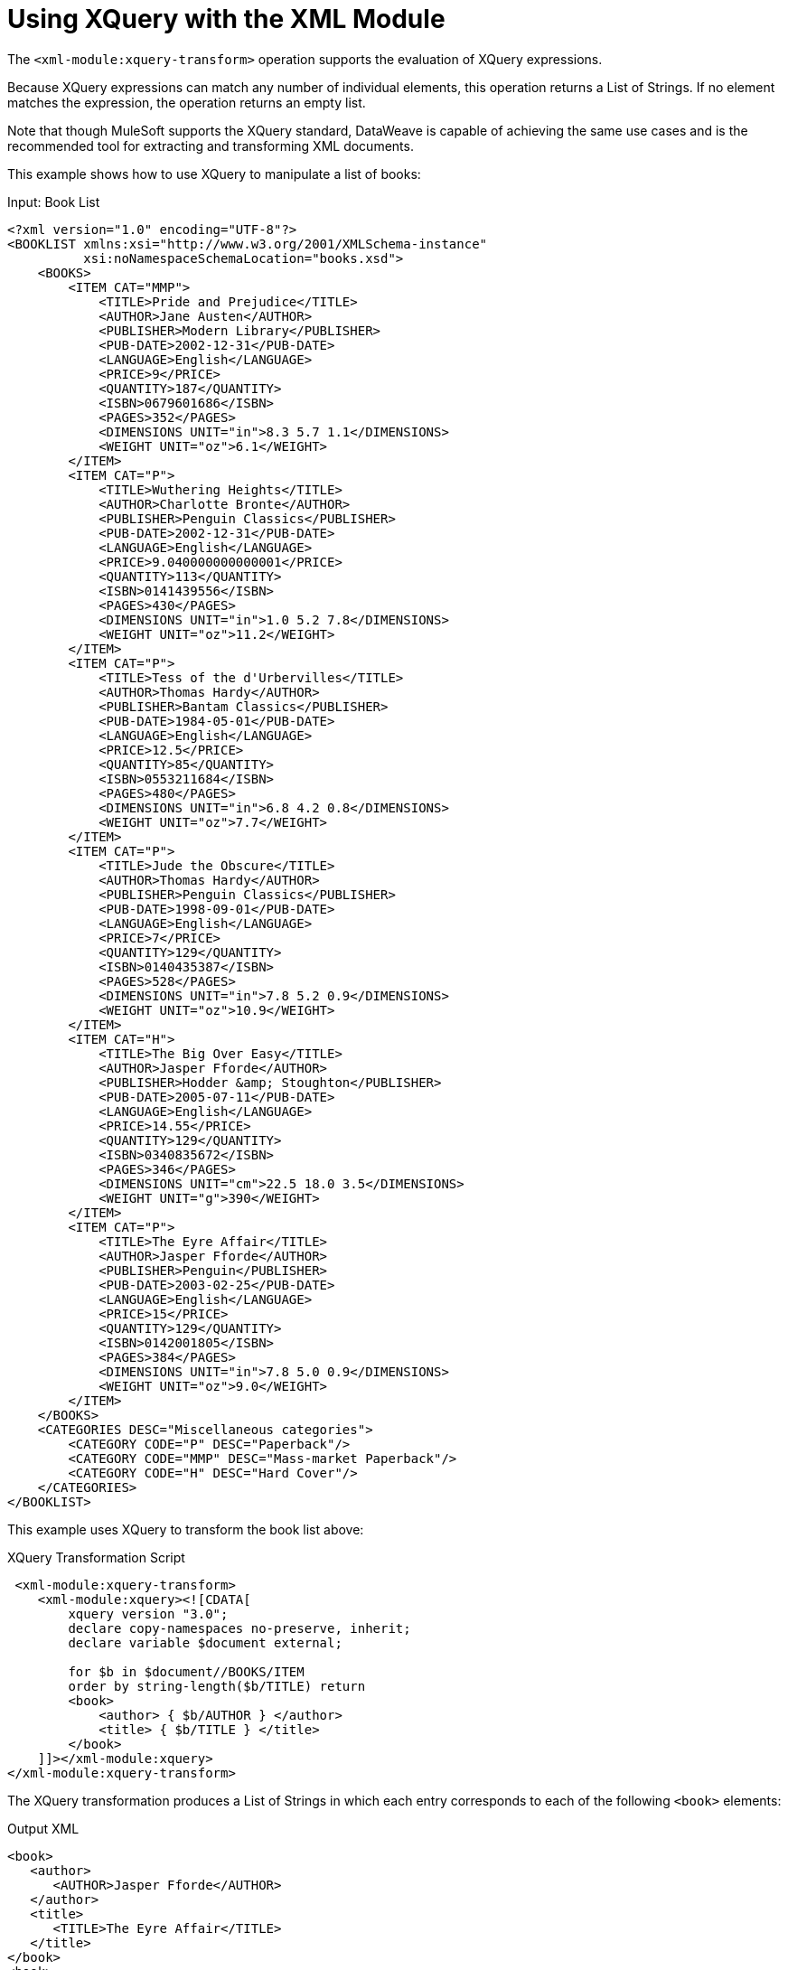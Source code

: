 = Using XQuery with the XML Module
:keywords: XML, XQuery

The `<xml-module:xquery-transform>` operation supports the evaluation of XQuery expressions.

Because XQuery expressions can match any number of individual elements, this operation returns a List of Strings. If no element matches the expression, the operation returns an empty list.

Note that though MuleSoft supports the XQuery standard, DataWeave is capable of achieving the same use cases and is the recommended tool for extracting and transforming XML documents.

This example shows how to use XQuery to manipulate a list of books:

.Input: Book List
[source, xml, linenums]
----
<?xml version="1.0" encoding="UTF-8"?>
<BOOKLIST xmlns:xsi="http://www.w3.org/2001/XMLSchema-instance"
          xsi:noNamespaceSchemaLocation="books.xsd">
    <BOOKS>
        <ITEM CAT="MMP">
            <TITLE>Pride and Prejudice</TITLE>
            <AUTHOR>Jane Austen</AUTHOR>
            <PUBLISHER>Modern Library</PUBLISHER>
            <PUB-DATE>2002-12-31</PUB-DATE>
            <LANGUAGE>English</LANGUAGE>
            <PRICE>9</PRICE>
            <QUANTITY>187</QUANTITY>
            <ISBN>0679601686</ISBN>
            <PAGES>352</PAGES>
            <DIMENSIONS UNIT="in">8.3 5.7 1.1</DIMENSIONS>
            <WEIGHT UNIT="oz">6.1</WEIGHT>
        </ITEM>
        <ITEM CAT="P">
            <TITLE>Wuthering Heights</TITLE>
            <AUTHOR>Charlotte Bronte</AUTHOR>
            <PUBLISHER>Penguin Classics</PUBLISHER>
            <PUB-DATE>2002-12-31</PUB-DATE>
            <LANGUAGE>English</LANGUAGE>
            <PRICE>9.040000000000001</PRICE>
            <QUANTITY>113</QUANTITY>
            <ISBN>0141439556</ISBN>
            <PAGES>430</PAGES>
            <DIMENSIONS UNIT="in">1.0 5.2 7.8</DIMENSIONS>
            <WEIGHT UNIT="oz">11.2</WEIGHT>
        </ITEM>
        <ITEM CAT="P">
            <TITLE>Tess of the d'Urbervilles</TITLE>
            <AUTHOR>Thomas Hardy</AUTHOR>
            <PUBLISHER>Bantam Classics</PUBLISHER>
            <PUB-DATE>1984-05-01</PUB-DATE>
            <LANGUAGE>English</LANGUAGE>
            <PRICE>12.5</PRICE>
            <QUANTITY>85</QUANTITY>
            <ISBN>0553211684</ISBN>
            <PAGES>480</PAGES>
            <DIMENSIONS UNIT="in">6.8 4.2 0.8</DIMENSIONS>
            <WEIGHT UNIT="oz">7.7</WEIGHT>
        </ITEM>
        <ITEM CAT="P">
            <TITLE>Jude the Obscure</TITLE>
            <AUTHOR>Thomas Hardy</AUTHOR>
            <PUBLISHER>Penguin Classics</PUBLISHER>
            <PUB-DATE>1998-09-01</PUB-DATE>
            <LANGUAGE>English</LANGUAGE>
            <PRICE>7</PRICE>
            <QUANTITY>129</QUANTITY>
            <ISBN>0140435387</ISBN>
            <PAGES>528</PAGES>
            <DIMENSIONS UNIT="in">7.8 5.2 0.9</DIMENSIONS>
            <WEIGHT UNIT="oz">10.9</WEIGHT>
        </ITEM>
        <ITEM CAT="H">
            <TITLE>The Big Over Easy</TITLE>
            <AUTHOR>Jasper Fforde</AUTHOR>
            <PUBLISHER>Hodder &amp; Stoughton</PUBLISHER>
            <PUB-DATE>2005-07-11</PUB-DATE>
            <LANGUAGE>English</LANGUAGE>
            <PRICE>14.55</PRICE>
            <QUANTITY>129</QUANTITY>
            <ISBN>0340835672</ISBN>
            <PAGES>346</PAGES>
            <DIMENSIONS UNIT="cm">22.5 18.0 3.5</DIMENSIONS>
            <WEIGHT UNIT="g">390</WEIGHT>
        </ITEM>
        <ITEM CAT="P">
            <TITLE>The Eyre Affair</TITLE>
            <AUTHOR>Jasper Fforde</AUTHOR>
            <PUBLISHER>Penguin</PUBLISHER>
            <PUB-DATE>2003-02-25</PUB-DATE>
            <LANGUAGE>English</LANGUAGE>
            <PRICE>15</PRICE>
            <QUANTITY>129</QUANTITY>
            <ISBN>0142001805</ISBN>
            <PAGES>384</PAGES>
            <DIMENSIONS UNIT="in">7.8 5.0 0.9</DIMENSIONS>
            <WEIGHT UNIT="oz">9.0</WEIGHT>
        </ITEM>
    </BOOKS>
    <CATEGORIES DESC="Miscellaneous categories">
        <CATEGORY CODE="P" DESC="Paperback"/>
        <CATEGORY CODE="MMP" DESC="Mass-market Paperback"/>
        <CATEGORY CODE="H" DESC="Hard Cover"/>
    </CATEGORIES>
</BOOKLIST>
----

This example uses XQuery to transform the book list above:

.XQuery Transformation Script
[source, xml, linenums]
----
 <xml-module:xquery-transform>
    <xml-module:xquery><![CDATA[
        xquery version "3.0";
        declare copy-namespaces no-preserve, inherit;
        declare variable $document external;

        for $b in $document//BOOKS/ITEM
        order by string-length($b/TITLE) return
        <book>
            <author> { $b/AUTHOR } </author>
            <title> { $b/TITLE } </title>
        </book>
    ]]></xml-module:xquery>
</xml-module:xquery-transform>
----

The XQuery transformation produces a List of Strings in which each entry corresponds to each of the following `<book>` elements:

.Output XML
[source, xml, linenums]
----
<book>
   <author>
      <AUTHOR>Jasper Fforde</AUTHOR>
   </author>
   <title>
      <TITLE>The Eyre Affair</TITLE>
   </title>
</book>
<book>
   <author>
      <AUTHOR>Thomas Hardy</AUTHOR>
   </author>
   <title>
      <TITLE>Jude the Obscure</TITLE>
   </title>
</book>
<book>
   <author>
      <AUTHOR>Charlotte Bronte</AUTHOR>
   </author>
   <title>
      <TITLE>Wuthering Heights</TITLE>
   </title>
</book>
<book>
   <author>
      <AUTHOR>Jasper Fforde</AUTHOR>
   </author>
   <title>
      <TITLE>The Big Over Easy</TITLE>
   </title>
</book>
<book>
   <author>
      <AUTHOR>Jane Austen</AUTHOR>
   </author>
   <title>
      <TITLE>Pride and Prejudice</TITLE>
   </title>
</book>
<book>
   <author>
      <AUTHOR>Thomas Hardy</AUTHOR>
   </author>
   <title>
      <TITLE>Tess of the d'Urbervilles</TITLE>
   </title>
</book>
----

By default, the operation attempts to transform an XML document at the message payload level. However, you can use the `content` parameter to supply the input document:

.Example: Using the content Parameter
[source, xml, linenums]
----
<flow name="books">
    <file:read path="books.xml" target="books" />
    <xml-module:xquery-transform>
        <xml-module:content>#[vars.books]</xml-module:content>
        <xml-module:xquery><![CDATA[
            xquery version "3.0";
            declare copy-namespaces no-preserve, inherit;
            declare variable $document external;

            for $b in $document//BOOKS/ITEM
            order by string-length($b/TITLE) return
            <book>
                <author> { $b/AUTHOR } </author>
                <title> { $b/TITLE } </title>
            </book>
        ]]></xml-module:xquery>
    </xml-module:xquery-transform>
</flow>
----

The example above gets the content from elsewhere (in this case, from a file in the filesystem) and then references it through a simple expression.

== Externalizing the XQuery Script to a Separate File

To avoid embedding the XQuery script in your Mule app, you can pass it to the module through a file, for example:

.Example
[source, xml, linenums]
----
<xml-module:xquery-transform>
    <xml-module:xquery>${file:scripts/books.xquery}</xml-module:xquery>
</xml-module:xquery-transform>
----

In a more complex use case, the script you use might depend on some external condition. For example, imagine a multi-tenant integration in which the actual transformation to use depends on a `userID`:

.Complex Example
[source, xml, linenums]
----
<flow name="multitenantExample">
    <http:listener path="transform" allowedMethods="POST" config-ref="httpListener" /> // <1>
    <file:read path="#['xquery/$(attributes.queryParam.userId).xquery']" target="xquery" /> // <2>
     <xml-module:xquery-transform>
        <xml-module:xquery>#[vars.xquery]</xml-module:xquery>
    </xml-module:xquery-transform>
</flow>
----

<1> This flow is triggered through an HTTP request.
<2> Assuming that the `userID` is provided as a query parameter, the example uses the File connector read the correct XQuery script and store it in a variable.
<3> The module executes a transformation using an expression that points to the XQuery script retrieved through the Read operation.

Note that the HTTP and File connectors are simply used as examples. They are not required to perform similar use cases.

== Using Context Properties and Multiple Inputs

Like its `xpath` and `xslt` counterparts, the `xquery` operation supports context parameters that can pass arguments to the transformation.

For example, assume that you want to combine the `books` XML above with the following `cities` XML document:

.Input
[source, xml, linenums]
----
<?xml version="1.0" encoding="UTF-8"?>
<cities>
    <city name="milan" country="italy" pop="5"/>
    <city name="paris" country="france" pop="7"/>
    <city name="munich" country="germany" pop="4"/>
    <city name="lyon" country="france" pop="2"/>
    <city name="venice" country="italy" pop="1"/>
</cities>
----

Let's look at an example for this use case:

.XQuery Transformation Script
[source, xml, linenums]
----
<flow name="multipleInputs">
  <file:read path="books.xml" target="books" />
  <file:read path="cities.xml" target="cities" /> // <1>
  <xml-module:xquery-transform>
    <xml-module:xquery>
      <![CDATA[
          xquery version "3.0";
          declare variable $document external;
          declare variable $cities external; // <2>
          declare variable $books external; // <3>
          <mixes>
            {
              for $b in fn:doc($books)/BOOKLIST/BOOKS/ITEM,
                $c in fn:doc($cities)/cities/city // <4>

              return <mix title="{$b/TITLE/text()}" city="{$c/@name}" /> // <5>
            }
          </mixes>
      ]]>
    </xml-module:xquery>
    <xml-module:context-properties>
      #[{'books' : vars.books, 'cities': vars.cities}]
    </xml-module:context-properties> // <6>
  </xml-module:xquery-transform>
</flow>
----

<1> Read the input documents, and store the contents in variables. This example uses the File connector, but any data source is acceptable.
<2> Declare the `$cities` variable in the XQuery script.
<3> Declare the `$books` variable in the XQuery script.
<4> Reference both documents using the `$` prefix, and iterate both of them.
<5> Produce the output elements.
<6> Use DataWeave and the `<xml-module:context-properties>` parameter to bind the properties.

The script will output a List of Strings with only one item:

.Output
[source, xml, linenums]
----
<mixes>
   <mix title="Pride and Prejudice" city="milan"/>
   <mix title="Pride and Prejudice" city="paris"/>
   <mix title="Pride and Prejudice" city="munich"/>
   <mix title="Pride and Prejudice" city="lyon"/>
   <mix title="Pride and Prejudice" city="venice"/>
   <mix title="Wuthering Heights" city="milan"/>
   <mix title="Wuthering Heights" city="paris"/>
   <mix title="Wuthering Heights" city="munich"/>
   <mix title="Wuthering Heights" city="lyon"/>
   <mix title="Wuthering Heights" city="venice"/>
   <mix title="Tess of the d'Urbervilles" city="milan"/>
   <mix title="Tess of the d'Urbervilles" city="paris"/>
   <mix title="Tess of the d'Urbervilles" city="munich"/>
   <mix title="Tess of the d'Urbervilles" city="lyon"/>
   <mix title="Tess of the d'Urbervilles" city="venice"/>
   <mix title="Jude the Obscure" city="milan"/>
   <mix title="Jude the Obscure" city="paris"/>
   <mix title="Jude the Obscure" city="munich"/>
   <mix title="Jude the Obscure" city="lyon"/>
   <mix title="Jude the Obscure" city="venice"/>
   <mix title="The Big Over Easy" city="milan"/>
   <mix title="The Big Over Easy" city="paris"/>
   <mix title="The Big Over Easy" city="munich"/>
   <mix title="The Big Over Easy" city="lyon"/>
   <mix title="The Big Over Easy" city="venice"/>
   <mix title="The Eyre Affair" city="milan"/>
   <mix title="The Eyre Affair" city="paris"/>
   <mix title="The Eyre Affair" city="munich"/>
   <mix title="The Eyre Affair" city="lyon"/>
   <mix title="The Eyre Affair" city="venice"/>
</mixes>
----

== See Also

link:xml-module[XML Module]
